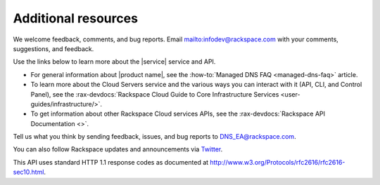 .. _additional-resources:

====================
Additional resources
====================

We welcome feedback, comments, and bug reports.
Email `<infodev@rackspace.com>`__ with your comments, suggestions, and
feedback.

Use the links below to learn more about the |service| service and API.

- For general information about |product name|, see the
  :how-to:`Managed DNS FAQ <managed-dns-faq>` article.

- To learn more about the Cloud Servers service and the various ways you can
  interact with it (API, CLI, and Control Panel), see the
  :rax-devdocs:`Rackspace Cloud Guide to Core Infrastructure
  Services <user-guides/infrastructure/>`.

- To get information about other Rackspace Cloud services APIs, see the
  :rax-devdocs:`Rackspace API Documentation <>`.

Tell us what you think by sending feedback, issues, and bug reports to
DNS_EA@rackspace.com.


You can also follow Rackspace updates and announcements via `Twitter`_.

This API uses standard HTTP 1.1 response codes as documented at
http://www.w3.org/Protocols/rfc2616/rfc2616-sec10.html.

.. _Twitter: https://twitter.com/rackspace
